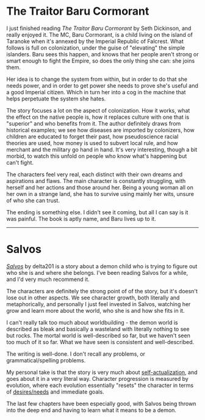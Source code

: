 :PROPERTIES:
:Author: Do_Not_Go_In_There
:Score: 18
:DateUnix: 1608564802.0
:DateShort: 2020-Dec-21
:END:

* The Traitor Baru Cormorant
  :PROPERTIES:
  :CUSTOM_ID: the-traitor-baru-cormorant
  :END:
I just finished reading /The Traitor Baru Cormorant/ by Seth Dickinson, and really enjoyed it. The MC, Baru Cormorant, is a child living on the island of Taranoke when it's annexed by the Imperial Republic of Falcrest. What follows is full on colonization, under the guise of "elevating" the simple islanders. Baru sees this happen, and knows that her people aren't strong or smart enough to fight the Empire, so does the only thing she can: she joins them.

Her idea is to change the system from within, but in order to do that she needs power, and in order to get power she needs to prove she's useful and a good Imperial citizen. Which in turn her into a cog in the machine that helps perpetuate the system she hates.

The story focuses a lot on the aspect of colonization. How it works, what the effect on the native people is, how it replaces culture with one that is "superior" and who benefits from it. The author definitely draws from historical examples; we see how diseases are imported by colonizers, how children are educated to forget their past, how pseudoscience racial theories are used, how money is used to subvert local rule, and how merchant and the military go hand in hand. It's very interesting, though a bit morbid, to watch this unfold on people who know what's happening but can't fight.

The characters feel very real, each distinct with their own dreams and aspirations and flaws. The main character is constantly struggling, with herself and her actions and those around her. Being a young woman all on her own in a strange land, she has to survive using mainly her wits, unsure of who she can trust.

The ending is something else. I didn't see it coming, but all I can say is it was painful. The book is aptly name, and Baru lives up to it.

--------------

* Salvos
  :PROPERTIES:
  :CUSTOM_ID: salvos
  :END:
/[[https://www.royalroad.com/fiction/37438/salvos][Salvos]]/ by delta201 is a story about a demon child who is trying to figure out who she is and where she belongs. I've been reading Salvos for a while, and I'd very much recommend it.

The characters are definitely the strong point of of the story, but it's doesn't lose out in other aspects. We see character growth, both literally and metaphorically, and personally I just feel invested in Salvos, watching her grow and learn more about the world, who she is and how she fits in it.

I can't really talk too much about worldbuilding - the demon world is described as bleak and basically a wasteland with literally nothing to see but rocks. The mortal world is well-described so far, but we haven't seen too much of it so far. What we have seen is consistent and well-described.

The writing is well-done. I don't recall any problems, or grammatical/spelling problems.

My personal take is that the story is very much about [[https://en.wikipedia.org/wiki/Self-actualization][self-actualization]], and goes about it in a very literal way. Character progression is measured by evolution, where each evolution essentially "resets" the character in terms of [[https://en.wikipedia.org/wiki/Maslow%27s_hierarchy_of_needs][desires/needs]] and immediate goals.

The last few chapters have been especially good, with Salvos being thrown into the deep end and having to learn what it means to be a demon.